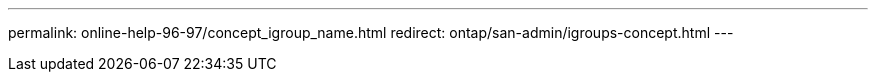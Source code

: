 ---
permalink: online-help-96-97/concept_igroup_name.html
redirect: ontap/san-admin/igroups-concept.html
---
